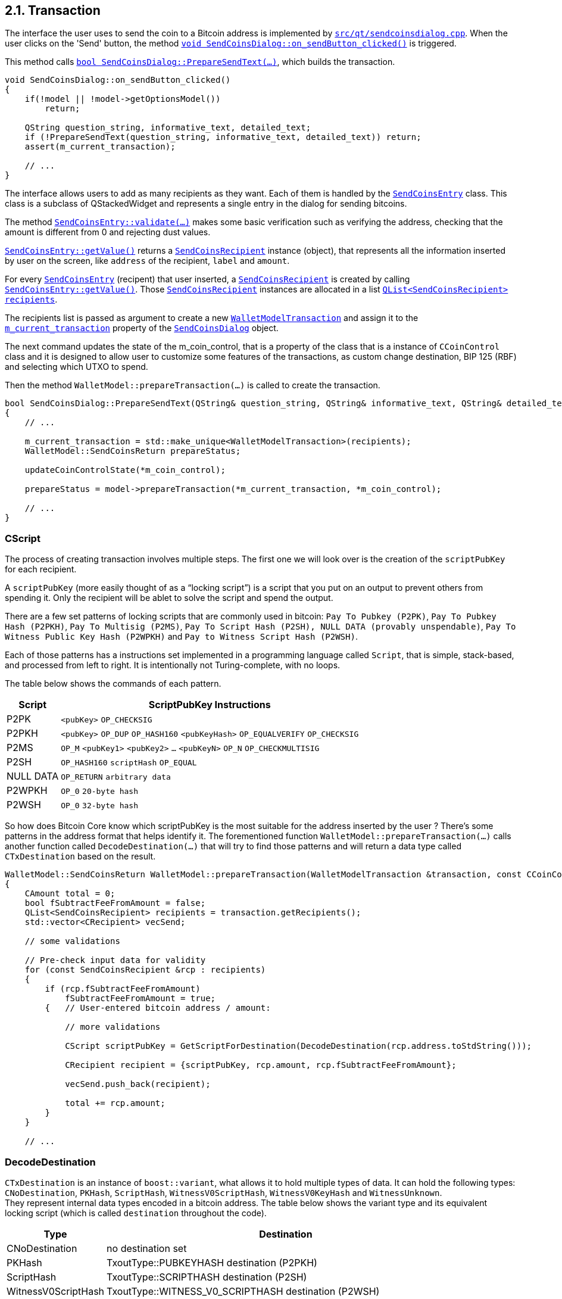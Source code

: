 [[bitcoin-transaction]]
== 2.1. Transaction

The interface the user uses to send the coin to a Bitcoin address is implemented by `https://github.com/bitcoin/bitcoin/blob/v0.21.0/src/qt/sendcoinsdialog.cpp[src/qt/sendcoinsdialog.cpp]`. When the user clicks on the  'Send' button, the method `https://github.com/bitcoin/bitcoin/blob/v0.21.0/src/qt/sendcoinsdialog.cpp#L371[void SendCoinsDialog::on_sendButton_clicked()]` is triggered.

This method calls `https://github.com/bitcoin/bitcoin/blob/v0.21.0/src/qt/sendcoinsdialog.cpp#L225[bool SendCoinsDialog::PrepareSendText(...)]`, which builds the transaction.

[source,c++]  
----
void SendCoinsDialog::on_sendButton_clicked()
{
    if(!model || !model->getOptionsModel())
        return;

    QString question_string, informative_text, detailed_text;
    if (!PrepareSendText(question_string, informative_text, detailed_text)) return;
    assert(m_current_transaction);

    // ...
}
----

The interface allows users to add as many recipients as they want. Each of them is handled by the `https://github.com/bitcoin/bitcoin/blob/v0.21.0/src/qt/sendcoinsdialog.h#L18[SendCoinsEntry]` class.
This class is a subclass of QStackedWidget and represents a single entry in the dialog for sending bitcoins.

The method `https://github.com/bitcoin/bitcoin/blob/v0.21.0/src/qt/sendcoinsentry.cpp#L132[SendCoinsEntry::validate(...)]` makes some basic verification such as verifying the address, checking that the amount is different from 0 and rejecting dust values.

`https://github.com/bitcoin/bitcoin/blob/v0.21.0/src/qt/sendcoinsentry.cpp#L167[SendCoinsEntry::getValue()]` returns a `https://github.com/bitcoin/bitcoin/blob/v0.21.0/src/qt/sendcoinsrecipient.h[SendCoinsRecipient]` instance (object), that represents all the information inserted by user on the screen, like `address` of the recipient, `label` and `amount`. 

For every `https://github.com/bitcoin/bitcoin/blob/v0.21.0/src/qt/sendcoinsdialog.h#L18[SendCoinsEntry]` (recipent) that user inserted, a `https://github.com/bitcoin/bitcoin/blob/v0.21.0/src/qt/sendcoinsrecipient.h[SendCoinsRecipient]` is created by calling `https://github.com/bitcoin/bitcoin/blob/v0.21.0/src/qt/sendcoinsentry.cpp#L167[SendCoinsEntry::getValue()]`. Those `https://github.com/bitcoin/bitcoin/blob/v0.21.0/src/qt/sendcoinsrecipient.h[SendCoinsRecipient]` instances are allocated in a list `https://github.com/bitcoin/bitcoin/blob/v0.21.0/src/qt/sendcoinsdialog.cpp#L227[QList<SendCoinsRecipient> recipients]`.

The recipients list is passed as argument to create a new `https://github.com/bitcoin/bitcoin/blob/v0.21.0/src/qt/walletmodeltransaction.h#L22[WalletModelTransaction]` and assign it to the `https://github.com/bitcoin/bitcoin/blob/v0.21.0/src/qt/sendcoinsdialog.h#L66[m_current_transaction]` property of the `https://github.com/bitcoin/bitcoin/blob/v0.21.0/src/qt/sendcoinsdialog.h#L31[SendCoinsDialog]` object.

The next command updates the state of the m_coin_control, that is a property of the class that is a instance of `CCoinControl` class and it is designed to allow user to customize some features of the transactions, as custom change destination, BIP 125 (RBF) and selecting which UTXO to spend.

Then the method `WalletModel::prepareTransaction(...)` is called to create the transaction.

[source,c++]  
----
bool SendCoinsDialog::PrepareSendText(QString& question_string, QString& informative_text, QString& detailed_text)
{
    // ...

    m_current_transaction = std::make_unique<WalletModelTransaction>(recipients);
    WalletModel::SendCoinsReturn prepareStatus;

    updateCoinControlState(*m_coin_control);

    prepareStatus = model->prepareTransaction(*m_current_transaction, *m_coin_control);

    // ...
}
----

[[cscript]]
=== CScript

The process of creating transaction involves multiple steps. The first one we will look over is the creation of the `scriptPubKey` for each recipient.

A `scriptPubKey` (more easily thought of as a “locking script”) is a script that you put on an output to prevent others from spending it. Only the recipient will be ablet to solve the script and spend the output.

There are a few set patterns of locking scripts that are commonly used in bitcoin: `Pay To Pubkey (P2PK)`, `Pay To Pubkey Hash (P2PKH)`, `Pay To Multisig (P2MS)`, `Pay To Script Hash (P2SH), NULL DATA (provably unspendable)`, `Pay To Witness Public Key Hash (P2WPKH)` and `Pay to Witness Script Hash (P2WSH)`.

Each of those patterns has a instructions set implemented in a programming language called `Script`, that is simple, stack-based, and processed from left to right. It is intentionally not Turing-complete, with no loops. 

The table below shows the commands of each pattern.

[[script-instructions-table]]
[%autowidth]
|===
|Script |ScriptPubKey Instructions 

|P2PK
|`<pubKey>` `OP_CHECKSIG`

|P2PKH
|`<pubKey>` `OP_DUP` `OP_HASH160` `<pubKeyHash>` `OP_EQUALVERIFY` `OP_CHECKSIG` 

|P2MS
|`OP_M` `<pubKey1>` `<pubKey2>` `...` `<pubKeyN>` `OP_N` `OP_CHECKMULTISIG`

|P2SH
|`OP_HASH160` `scriptHash` `OP_EQUAL`

|NULL DATA
|`OP_RETURN` `arbitrary data`

|P2WPKH
|`OP_0` `20-byte hash`

|P2WSH
|`OP_0` `32-byte hash`
|===

So how does Bitcoin Core know which scriptPubKey is the most suitable for the address inserted by the user ? There's some patterns in the address format that helps identify it. The forementioned function `WalletModel::prepareTransaction(...)` calls another function called `DecodeDestination(...)` that will try to find those patterns and will return a data type called `CTxDestination` based on the result.

[source,c++]  
----
WalletModel::SendCoinsReturn WalletModel::prepareTransaction(WalletModelTransaction &transaction, const CCoinControl& coinControl)
{
    CAmount total = 0;
    bool fSubtractFeeFromAmount = false;
    QList<SendCoinsRecipient> recipients = transaction.getRecipients();
    std::vector<CRecipient> vecSend;

    // some validations

    // Pre-check input data for validity
    for (const SendCoinsRecipient &rcp : recipients)
    {
        if (rcp.fSubtractFeeFromAmount)
            fSubtractFeeFromAmount = true;
        {   // User-entered bitcoin address / amount:
            
            // more validations

            CScript scriptPubKey = GetScriptForDestination(DecodeDestination(rcp.address.toStdString()));

            CRecipient recipient = {scriptPubKey, rcp.amount, rcp.fSubtractFeeFromAmount};

            vecSend.push_back(recipient);

            total += rcp.amount;
        }
    }

    // ...
----

=== DecodeDestination

`CTxDestination` is an instance of `boost::variant`, what allows it to hold multiple types of data. It can hold the following types: `CNoDestination`, `PKHash`, `ScriptHash`, `WitnessV0ScriptHash`, `WitnessV0KeyHash` and `WitnessUnknown`. + 
They represent internal data types encoded in a bitcoin address. The table below shows the variant type and its equivalent locking script (which is called `destination` throughout the code).

[%autowidth]
|===
|Type | Destination 

|CNoDestination
|no destination set

|PKHash
|TxoutType::PUBKEYHASH destination (P2PKH)

|ScriptHash
|TxoutType::SCRIPTHASH destination (P2SH)

|WitnessV0ScriptHash
|TxoutType::WITNESS_V0_SCRIPTHASH destination (P2WSH)

|WitnessV0KeyHash
|TxoutType::WITNESS_V0_KEYHASH destination (P2WPKH)

|WitnessUnknown
|TxoutType::WITNESS_UNKNOWN/WITNESS_V1_TAPROOT destination (P2W???)
|===

`PKHash`, `ScriptHash` and `WitnessV0KeyHash` are subclass of `BaseHash<uint160>`. + 
`WitnessV0ScriptHash` is subclass of `BaseHash<uint256>`. + 
`CNoDestination` and `WitnessUnknown` have no superclass.


`BaseHash<HashType>` implements basic hash operations. An `uint256` holds a 256-bit hash code. It contains an `uint8_t` array of length 256/32=8 to hold the hash code. Another similar data structure `uint160`, defined in the same header file, holds a 160-bit hash code. It has an unsignedint array of length 160/32=5 to hold the hash code. These two classes share the same base class `base_blob`.

Now that we've seen the data structures involved in the decoding process, let's look at the function `CTxDestination DecodeDestination(...)` in more detail. This function is locate at `/src/key_io.cpp` file.

[source,c++]  
----
CTxDestination DecodeDestination(const std::string& str, const CChainParams& params, std::string& error_str)
{
    std::vector<unsigned char> data;
    uint160 hash;
    error_str = "";
    if (DecodeBase58Check(str, data, 21)) {
        // base58-encoded Bitcoin addresses.
        // Public-key-hash-addresses have version 0 (or 111 testnet).
        // The data vector contains RIPEMD160(SHA256(pubkey)), where pubkey is the serialized public key.
        const std::vector<unsigned char>& pubkey_prefix = params.Base58Prefix(CChainParams::PUBKEY_ADDRESS);
        if (data.size() == hash.size() + pubkey_prefix.size() && std::equal(pubkey_prefix.begin(), pubkey_prefix.end(), data.begin())) {
            std::copy(data.begin() + pubkey_prefix.size(), data.end(), hash.begin());
            return PKHash(hash);
        }
        // Script-hash-addresses have version 5 (or 196 testnet).
        // The data vector contains RIPEMD160(SHA256(cscript)), where cscript is the serialized redemption script.
        const std::vector<unsigned char>& script_prefix = params.Base58Prefix(CChainParams::SCRIPT_ADDRESS);
        if (data.size() == hash.size() + script_prefix.size() && std::equal(script_prefix.begin(), script_prefix.end(), data.begin())) {
            std::copy(data.begin() + script_prefix.size(), data.end(), hash.begin());
            return ScriptHash(hash);
        }

        // Set potential error message.
        // This message may be changed if the address can also be interpreted as a Bech32 address.
        error_str = "Invalid prefix for Base58-encoded address";
    }
    // more code
----

The first part of the function handles the cases of the P2PKH or the P2SH. As mentioned previously, P2PK or P2SH are base58-encoded addess. So the first thing that code snippet above does is check if the address inserted by user is compatible with base58 format `if (DecodeBase58Check(str, data, 21))`. The file that implements the base58 functions is `src/base58.cpp`.

If base58 decoding is successful, then the function tries to check if it is a Public-key-hash-addresses (`RIPEMD160(SHA256(pubkey))`) or a Script-hash-addresses (`RIPEMD160(SHA256(cscript))`). To do it, the `CChainParams::PUBKEY_ADDRESS` and `CChainParams::SCRIPT_ADDRESS` are used. The PKH addresses have version 0 (or 111 testnet) and SH addresses have version 5 (or 196 testnet). It can be verified in the file `src/chainparams.cpp`.

The function will return `PKHash(hash)` or `ScriptHash(hash)` if one of those conditions is met. Since PKH and SH are 160-bit RIPEMD-160 hashes, both are subclasses of BaseHash<uint160>. They are defined in the file `src/standard.cpp`.

[source,c++]  
----
struct PKHash : public BaseHash<uint160>
{
    PKHash() : BaseHash() {}
    explicit PKHash(const uint160& hash) : BaseHash(hash) {}
    explicit PKHash(const CPubKey& pubkey);
    explicit PKHash(const CKeyID& pubkey_id);
};

// ...

struct ScriptHash : public BaseHash<uint160>
{
    ScriptHash() : BaseHash() {}
    // These don't do what you'd expect.
    // Use ScriptHash(GetScriptForDestination(...)) instead.
    explicit ScriptHash(const WitnessV0KeyHash& hash) = delete;
    explicit ScriptHash(const PKHash& hash) = delete;

    explicit ScriptHash(const uint160& hash) : BaseHash(hash) {}
    explicit ScriptHash(const CScript& script);
    explicit ScriptHash(const CScriptID& script);
};
----

`CChainParams` has been introduced in the https://github.com/bitcoin/bitcoin/pull/2632[PR #2632] and it defines various tweakable parameters of a given instance of the Bitcoin system, such as `powLimit`, `nSubsidyHalvingInterval`, `nPowTargetTimespan`, `checkpointData` and the DNS Seeds. + 
There are four `CChainParams`: the main network (`class CMainParams`), public test network (`class CTestNetParams`), regression test mode (`CRegTestParams`) and the new test network called Signet which adds an additional signature requirement to block validation (class `SigNetParams`).

.CChainParams and its subclasses
image::images/chapter_2_2/CChainParams.svg[CChainParams, align="center"]

{empty} +

[source,c++]  
----
class CMainParams : public CChainParams {
    base58Prefixes[PUBKEY_ADDRESS] = std::vector<unsigned char>(1,0);
    base58Prefixes[SCRIPT_ADDRESS] = std::vector<unsigned char>(1,5);
    // ...
    bech32_hrp = "bc";
    // ...
    m_is_test_chain = false;
    //...
}
class CTestNetParams : public CChainParams {
    // ...
    base58Prefixes[PUBKEY_ADDRESS] = std::vector<unsigned char>(1,111);
    base58Prefixes[SCRIPT_ADDRESS] = std::vector<unsigned char>(1,196);
    // ...
    bech32_hrp = "bc";
    // ...
    m_is_test_chain = true;
    //...
}
----

If the address is not base58 encoded, the content of the `data` variable is cleared and then decode the address using bech32 in the line `auto bech = bech32::Decode(str);`. The file that implements the bech32 functions are in the `src/bech32.cpp` file.

[source,c++]  
----
CTxDestination DecodeDestination(const std::string& str, const CChainParams& params)
{
    std::cout << str << std::endl;
    std::vector<unsigned char> data;
    uint160 hash;
    // ... code that checks the address is a PKH or a SH
    data.clear();
    auto bech = bech32::Decode(str);
    if (bech.second.size() > 0 && bech.first == params.Bech32HRP()) {
        // Bech32 decoding
        int version = bech.second[0]; // The first 5 bit symbol is the witness version (0-16)
        // The rest of the symbols are converted witness program bytes.
        data.reserve(((bech.second.size() - 1) * 5) / 8);
        if (ConvertBits<5, 8, false>([&](unsigned char c) { data.push_back(c); }, bech.second.begin() + 1, bech.second.end())) {
            if (version == 0) {
                {
                    WitnessV0KeyHash keyid;
                    if (data.size() == keyid.size()) {
                        std::copy(data.begin(), data.end(), keyid.begin());
                        return keyid;
                    }
                }
                {
                    WitnessV0ScriptHash scriptid;
                    if (data.size() == scriptid.size()) {
                        std::copy(data.begin(), data.end(), scriptid.begin());
                        return scriptid;
                    }
                }
                return CNoDestination();
            }
            if (version > 16 || data.size() < 2 || data.size() > 40) {
                return CNoDestination();
            }
            WitnessUnknown unk;
            unk.version = version;
            std::copy(data.begin(), data.end(), unk.program);
            unk.length = data.size();
            return unk;
        }
    }
    return CNoDestination();
}
----

// TODO: Check
// data.reserve(((bech.second.size() - 1) * 5) / 8);
// if (ConvertBits<5, 8, false>([&](unsigned char c) { data.push_back(c); }, bech.second.begin() + 1, bech.second.end())) 

The variable `bech` is a `std::pair<std::string, std::vector<uint8_t>>` type. The fist element `bech.first` (`std::string`) is the HRP (human-readable part) and the second (`std::vector<uint8_t>`) is the data (the witness program bytes). In the mainnet, HRP has the value "bc", in the signet or testnet, the value is "tb" and in the regression test, it is "bcrt". Those values can be checked in the aforementioned class `CChainParams`.

The next steps are:

. Extract the witness version `int version = bech.second[0]`.
. Check if the version is 0. There's no current implementation for others witness versions.
. If the data (witness program) size is 20-byte , then a `WitnessV0KeyHash` instance is returned.
. If the data (witness program) size is 32-byte , then a `WitnessV0ScriptHash` instance is returned.

If none these conditions are met, it will return a `WitnessUnknown()` instance if the address has a valid bech32 format. Else it will return `CNoDestination` instance.

// continue in WalletModel::SendCoinsReturn WalletModel::prepareTransaction(WalletModelTransaction &transaction, const CCoinControl& coinControl) ln 178

=== GetScriptForDestination

As previously stated, `CTxDestination DecodeDestination(...)` returns a `CTxDestination` that is a `boost::variant` type, that can be any of the common Bitcoin script template (PKHash, ScriptHash, WitnessV0ScriptHash and WitnessV0KeyHash). Also there are `CNoDestination` and `WitnessUnknown` in case the function is not able to decode the address.

So after the `DecodeDestination(..)` returns, the result is passed to `GetScriptForDestination(...)` in the `standard.cpp` file. As the name implies, this function will find the script template related to the  decoded destination. The most simple way to identify which destination type is the `dest` variable would be with value retrieval by `boost::get<T>()`. 

[source,c++]  
----
// This code does not exist in Bitcoin Core.
// It is just an example of `boost::get<T>()` usage
if ( PKHash* keyID = boost::get<PKHash>( &dest ) )
    // ....
else if ( ScriptHash* scriptID = boost::get<ScriptHash>( &dest ) )
    // ...
else if ( WitnessV0KeyHash* id = boost::get<WitnessV0KeyHash>( &dest ) )
    // ...
----

But this aprroach is a quite brittle: if a new  bounded types are added to `CTxDestination` and they are not handled in the code, the function will silently return and without any error. It will likely lead to the introduction of subtle logical errors detectable only at runtime. In more complex programs (like Bitcoin Core), it could take considerable time to identify and locate the error.

A simple solution would be to throw an exception at the end of the function. If no condition is met, the exception would be reached. But there is a pattern that already does this and more and And this is the one used in the `CScript GetScriptForDestination...)` function.

[source,c++]  
----
CScript GetScriptForDestination(const CTxDestination& dest)
{
    return boost::apply_visitor(CScriptVisitor(), dest);
}
----


This pattern is called _visitation_. This pattern ensures that the each bounded type is explicitly handled. Otherwise, it will result in a compile-time error. So if new type was added and not handled by `CScriptVisitor()`, this error will be found even before running the executable. The command `boost::apply_visitor(...)` apply this pattern.

[source,c++]  
----
namespace
{
class CScriptVisitor : public boost::static_visitor<CScript>
{
public:
    CScript operator()(const CNoDestination& dest) const
    {
        return CScript();
    }

    CScript operator()(const PKHash& keyID) const
    {
        return CScript() << OP_DUP << OP_HASH160 << ToByteVector(keyID) << OP_EQUALVERIFY << OP_CHECKSIG;
    }

    CScript operator()(const ScriptHash& scriptID) const
    {
        return CScript() << OP_HASH160 << ToByteVector(scriptID) << OP_EQUAL;
    }

    CScript operator()(const WitnessV0KeyHash& id) const
    {
        return CScript() << OP_0 << ToByteVector(id);
    }

    CScript operator()(const WitnessV0ScriptHash& id) const
    {
        return CScript() << OP_0 << ToByteVector(id);
    }

    CScript operator()(const WitnessUnknown& id) const
    {
        return CScript() << CScript::EncodeOP_N(id.version) << std::vector<unsigned char>(id.program, id.program + id.length);
    }
};
} // namespace
----

The class `CScriptVisitor` is very interesting. It extends `boost::static_visitor<CScript>`, so it can be used as `Visitor` in `boost::apply_visitor(Visitor & visitor, Variant & operand)`. The method `CScript operator()(...)` is overloaded for each CTxDestination bounded type and return the related script.
Those methods above can be compared with the xref:script-instructions-table[_ScriptPubKey Instructions table_], in the <<cscript>> section. The template of each script is exactly the same  described in table.

For example, the table second row (P2PKH) is `<pubKey> OP_DUP OP_HASH160 <pubKeyHash> OP_EQUALVERIFY OP_CHECKSIG` and in the code, it is `CScript() << OP_DUP << OP_HASH160 << ToByteVector(keyID) << OP_EQUALVERIFY << OP_CHECKSIG;`. +
The fourth row (P2SH) is `OP_HASH160 scriptHash OP_EQUAL` and in the code `CScript() << OP_HASH160 << ToByteVector(scriptID) << OP_EQUAL;`. +
The next-to-last row (P2WPKH) is `OP_0 20-byte hash` and the last one (P2WSH) is `OP_0 32-byte hash`. In the code, both are apparently the same `CScript() << OP_0 << ToByteVector(id);`, but the difference as explicited in the table that the size of the byte vector will be 20 bytes for P2WPKH and 32 bytes for P2WSH.

`CScript` is a subclass of `CScriptBase`, which is a kind of  vector called `prevector`, that allows a more efficient memory allocation  in cases where they normally contain a small number of small elements. Since a Bitcoin script are not allowed to be more than 520 bytes long. And the scripts' opcodes are of the type integers or bools, so the size of each of them is no more than 4 bytes. So `prevector` is the ideal for this case and this data struct is better discussed in the link:3_0_serialization.asciidoc#pr-6914---prevector[Prevector] section.

The operators are defined in the `enum opcodetype` of the `src/script/script.h` and the 












